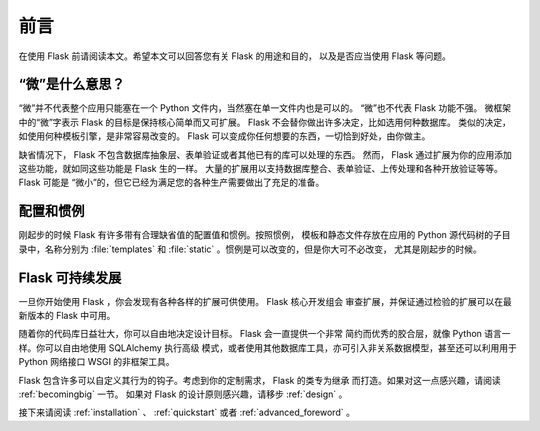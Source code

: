 前言
====

在使用 Flask 前请阅读本文。希望本文可以回答您有关 Flask 的用途和目的，
以及是否应当使用 Flask 等问题。


“微”是什么意思？
------------------

“微”并不代表整个应用只能塞在一个 Python 文件内，当然塞在单一文件内也是可以的。
“微”也不代表 Flask 功能不强。
微框架中的“微”字表示 Flask 的目标是保持核心简单而又可扩展。
Flask 不会替你做出许多决定，比如选用何种数据库。
类似的决定，如使用何种模板引擎，是非常容易改变的。
Flask 可以变成你任何想要的东西，一切恰到好处，由你做主。

缺省情况下， Flask 不包含数据库抽象层、表单验证或者其他已有的库可以处理的东西。
然而， Flask 通过扩展为你的应用添加这些功能，就如同这些功能是 Flask 生的一样。
大量的扩展用以支持数据库整合、表单验证、上传处理和各种开放验证等等。Flask
可能是 “微小”的，但它已经为满足您的各种生产需要做出了充足的准备。

配置和惯例
----------
刚起步的时候 Flask 有许多带有合理缺省值的配置值和惯例。按照惯例，
模板和静态文件存放在应用的 Python 源代码树的子目录中，名称分别为
:file:`templates` 和 :file:`static` 。惯例是可以改变的，但是你大可不必改变，
尤其是刚起步的时候。

Flask 可持续发展
----------------

一旦你开始使用 Flask ，你会发现有各种各样的扩展可供使用。 Flask 核心开发组会
审查扩展，并保证通过检验的扩展可以在最新版本的 Flask 中可用。 

随着你的代码库日益壮大，你可以自由地决定设计目标。 Flask 会一直提供一个非常
简约而优秀的胶合层，就像 Python 语言一样。你可以自由地使用 SQLAlchemy 执行高级
模式，或者使用其他数据库工具，亦可引入非关系数据模型，甚至还可以利用用于
Python 网络接口 WSGI 的非框架工具。

Flask 包含许多可以自定义其行为的钩子。考虑到你的定制需求， Flask 的类专为继承
而打造。如果对这一点感兴趣，请阅读 :ref:`becomingbig` 一节。
如果对 Flask 的设计原则感兴趣，请移步 :ref:`design` 。

接下来请阅读 :ref:`installation` 、 :ref:`quickstart` 或者
:ref:`advanced_foreword` 。

